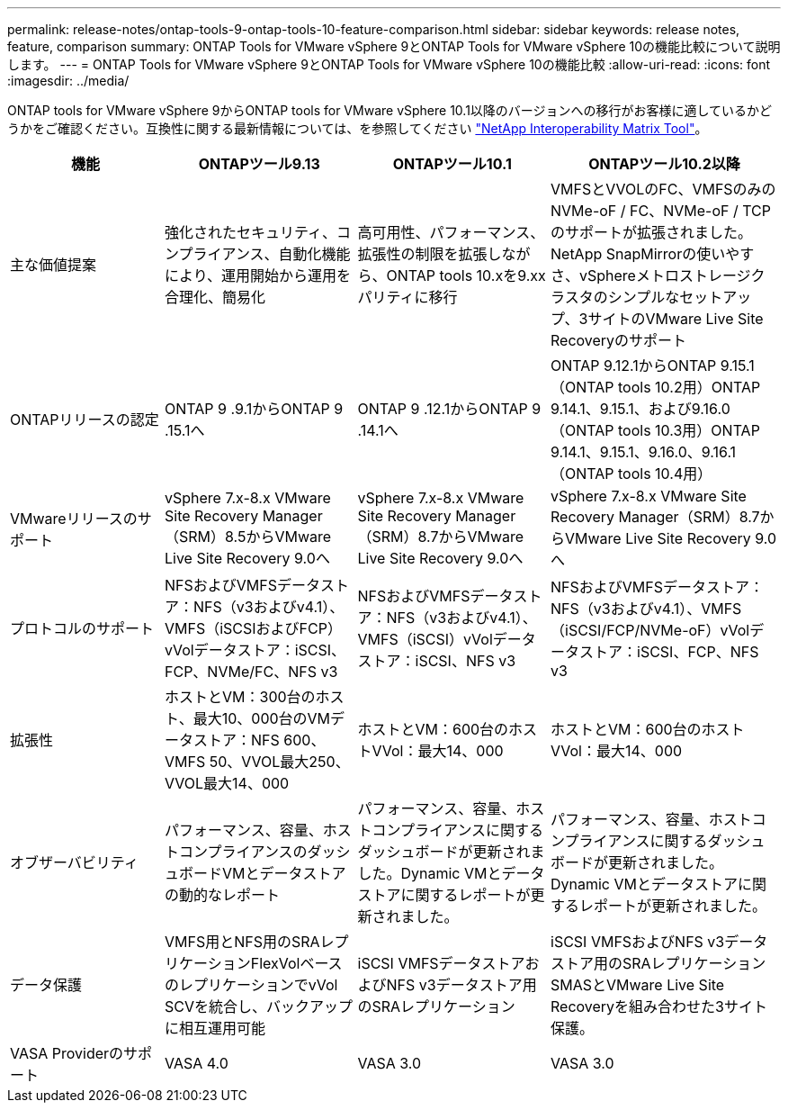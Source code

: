 ---
permalink: release-notes/ontap-tools-9-ontap-tools-10-feature-comparison.html 
sidebar: sidebar 
keywords: release notes, feature, comparison 
summary: ONTAP Tools for VMware vSphere 9とONTAP Tools for VMware vSphere 10の機能比較について説明します。 
---
= ONTAP Tools for VMware vSphere 9とONTAP Tools for VMware vSphere 10の機能比較
:allow-uri-read: 
:icons: font
:imagesdir: ../media/


[role="lead"]
ONTAP tools for VMware vSphere 9からONTAP tools for VMware vSphere 10.1以降のバージョンへの移行がお客様に適しているかどうかをご確認ください。互換性に関する最新情報については、を参照してください https://mysupport.netapp.com/matrix["NetApp Interoperability Matrix Tool"^]。

[cols="20%,25%,25%,30%"]
|===
| 機能 | ONTAPツール9.13 | ONTAPツール10.1 | ONTAPツール10.2以降 


| 主な価値提案 | 強化されたセキュリティ、コンプライアンス、自動化機能により、運用開始から運用を合理化、簡易化 | 高可用性、パフォーマンス、拡張性の制限を拡張しながら、ONTAP tools 10.xを9.xxパリティに移行 | VMFSとVVOLのFC、VMFSのみのNVMe-oF / FC、NVMe-oF / TCPのサポートが拡張されました。NetApp SnapMirrorの使いやすさ、vSphereメトロストレージクラスタのシンプルなセットアップ、3サイトのVMware Live Site Recoveryのサポート 


| ONTAPリリースの認定 | ONTAP 9 .9.1からONTAP 9 .15.1へ | ONTAP 9 .12.1からONTAP 9 .14.1へ | ONTAP 9.12.1からONTAP 9.15.1（ONTAP tools 10.2用）ONTAP 9.14.1、9.15.1、および9.16.0（ONTAP tools 10.3用）ONTAP 9.14.1、9.15.1、9.16.0、9.16.1（ONTAP tools 10.4用） 


| VMwareリリースのサポート | vSphere 7.x-8.x VMware Site Recovery Manager（SRM）8.5からVMware Live Site Recovery 9.0へ | vSphere 7.x-8.x VMware Site Recovery Manager（SRM）8.7からVMware Live Site Recovery 9.0へ | vSphere 7.x-8.x VMware Site Recovery Manager（SRM）8.7からVMware Live Site Recovery 9.0へ 


| プロトコルのサポート | NFSおよびVMFSデータストア：NFS（v3およびv4.1）、VMFS（iSCSIおよびFCP）vVolデータストア：iSCSI、FCP、NVMe/FC、NFS v3 | NFSおよびVMFSデータストア：NFS（v3およびv4.1）、VMFS（iSCSI）vVolデータストア：iSCSI、NFS v3 | NFSおよびVMFSデータストア：NFS（v3およびv4.1）、VMFS（iSCSI/FCP/NVMe-oF）vVolデータストア：iSCSI、FCP、NFS v3 


| 拡張性 | ホストとVM：300台のホスト、最大10、000台のVMデータストア：NFS 600、VMFS 50、VVOL最大250、VVOL最大14、000 | ホストとVM：600台のホストVVol：最大14、000 | ホストとVM：600台のホストVVol：最大14、000 


| オブザーバビリティ | パフォーマンス、容量、ホストコンプライアンスのダッシュボードVMとデータストアの動的なレポート | パフォーマンス、容量、ホストコンプライアンスに関するダッシュボードが更新されました。Dynamic VMとデータストアに関するレポートが更新されました。 | パフォーマンス、容量、ホストコンプライアンスに関するダッシュボードが更新されました。Dynamic VMとデータストアに関するレポートが更新されました。 


| データ保護 | VMFS用とNFS用のSRAレプリケーションFlexVolベースのレプリケーションでvVol SCVを統合し、バックアップに相互運用可能 | iSCSI VMFSデータストアおよびNFS v3データストア用のSRAレプリケーション | iSCSI VMFSおよびNFS v3データストア用のSRAレプリケーションSMASとVMware Live Site Recoveryを組み合わせた3サイト保護。 


| VASA Providerのサポート | VASA 4.0 | VASA 3.0 | VASA 3.0 
|===